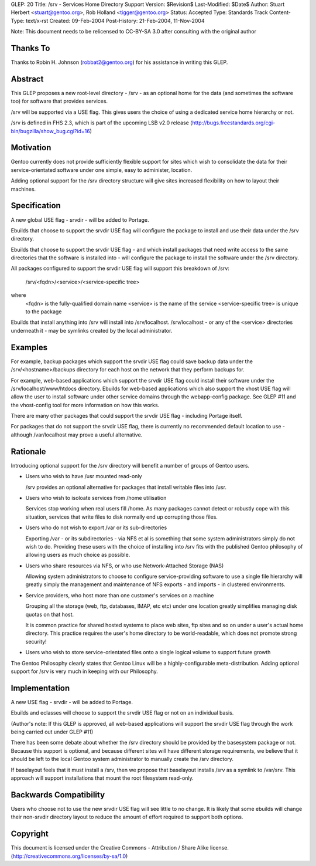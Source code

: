 GLEP: 20
Title: /srv - Services Home Directory Support
Version: $Revision$
Last-Modified: $Date$
Author: Stuart Herbert <stuart@gentoo.org>, Rob Holland <tigger@gentoo.org>
Status: Accepted
Type: Standards Track
Content-Type: text/x-rst
Created: 09-Feb-2004
Post-History: 21-Feb-2004, 11-Nov-2004

Note: This document needs to be relicensed to CC-BY-SA 3.0 after consulting
with the original author

Thanks To
=========

Thanks to Robin H. Johnson (robbat2@gentoo.org) for his assistance in writing
this GLEP.

Abstract
========

This GLEP proposes a new root-level directory - /srv - as an optional home
for the data (and sometimes the software too) for software that provides
services.

/srv will be supported via a USE flag.  This gives users the choice
of using a dedicated service home hierarchy or not.

/srv is defined in FHS 2.3, which is part of the upcoming LSB v2.0 release
(http://bugs.freestandards.org/cgi-bin/bugzilla/show_bug.cgi?id=16)

Motivation
==========

Gentoo currently does not provide sufficiently flexible support for
sites which wish to consolidate the data for their service-orientated
software under one simple, easy to administer, location.

Adding optional support for the /srv directory structure will give
sites increased flexibility on how to layout their machines.

Specification
=============

A new global USE flag - srvdir - will be added to Portage.

Ebuilds that choose to support the srvdir USE flag will configure the
package to install and use their data under the /srv directory.

Ebuilds that choose to support the srvdir USE flag - and which install
packages that need write access to the same directories that the
software is installed into - will configure the package to install
the software under the /srv directory.

All packages configured to support the srvdir USE flag will support
this breakdown of /srv:

	/srv/<fqdn>/<service>/<service-specific tree>
	
where
	<fqdn> is the fully-qualified domain name
	<service> is the name of the service
	<service-specific tree> is unique to the package

Ebuilds that install anything into /srv will install into /srv/localhost. 
/srv/localhost - or any of the <service> directories underneath it - may be
symlinks created by the local administrator.  

Examples
========

For example, backup packages which support the srvdir USE flag could
save backup data under the /srv/<hostname>/backups directory for each
host on the network that they perform backups for.

For example, web-based applications which support the srvdir USE flag
could install their software under the /srv/localhost/www/htdocs directory.
Ebuilds for web-based applications which also support the vhost USE flag
will allow the user to install software under other service domains
through the webapp-config package.  See GLEP #11 and the vhost-config tool for
more information on how this works.

There are many other packages that could support the srvdir USE flag -
including Portage itself.

For packages that do not support the srvdir USE flag, there is currently no
recommended default location to use - although /var/localhost may prove a
useful alternative.

Rationale
=========

Introducing optional support for the /srv directory will benefit a number of
groups of Gentoo users.

* Users who wish to have /usr mounted read-only

  /srv provides an optional alternative for packages that install writable
  files into /usr.

* Users who wish to isoloate services from /home utilisation

  Services stop working when real users fill /home.  As many packages cannot
  detect or robustly cope with this situation, services that write files
  to disk normally end up corrupting those files.

* Users who do not wish to export /var or its sub-directories

  Exporting /var - or its subdirectories - via NFS et al is something that
  some system administrators simply do not wish to do.  Providing these users
  with the choice of installing into /srv fits with the published Gentoo
  philosophy of allowing users as much choice as possible.

* Users who share resources via NFS, or who use Network-Attached Storage (NAS)

  Allowing system administrators to choose to configure service-providing
  software to use a single file hierarchy will greatly simply the management
  and maintenance of NFS exports - and imports - in clustered environments.

* Service providers, who host more than one customer's services on a machine

  Grouping all the storage (web, ftp, databases, IMAP, etc etc) under one
  location greatly simplifies managing disk quotas on that host.
  
  It is common practice for shared hosted systems to place web sites,
  ftp sites and so on under a user's actual home directory.  This practice
  requires the user's home directory to be world-readable, which does not
  promote strong security!

* Users who wish to store service-orientated files onto a single logical 
  volume to support future growth

The Gentoo Philosophy clearly states that Gentoo Linux will be a
highly-configurable meta-distribution.  Adding optional support for /srv is
very much in keeping with our Philosophy.

Implementation
==============

A new USE flag - srvdir - will be added to Portage.

Ebuilds and eclasses will choose to support the srvdir USE flag or not on
an individual basis.

(Author's note: If this GLEP is approved, all web-based applications will
support the srvdir USE flag through the work being carried out under GLEP #11)

There has been some debate about whether the /srv directory should be provided
by the basesystem package or not.  Because this support is optional, and
because different sites will have different storage requirements, we believe
that it should be left to the local Gentoo system administrator to manually 
create the /srv directory.

If baselayout feels that it must install a /srv, then we propose that
baselayout installs /srv as a symlink to /var/srv.  This approach will support
installations that mount the root filesystem read-only.

Backwards Compatibility
=======================

Users who choose not to use the new srvdir USE flag will see little to no
change.  It is likely that some ebuilds will change their non-srvdir directory
layout to reduce the amount of effort required to support both options.

Copyright
=========

This document is licensed under the Creative Commons - Attribution / Share
Alike license. (http://creativecommons.org/licenses/by-sa/1.0)
